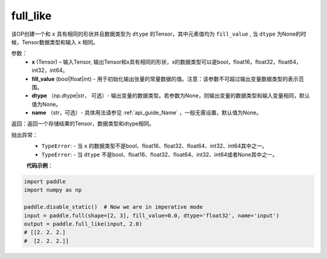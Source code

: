 .. _cn_api_tensor_full_like:

full_like
-------------------------------

.. py:function:: paddle.full_like(x, fill_value, dtype=None, name=None)


该OP创建一个和 ``x`` 具有相同的形状并且数据类型为 ``dtype`` 的Tensor，其中元素值均为 ``fill_value`` , 当 ``dtype`` 为None的时候，Tensor数据类型和输入 ``x`` 相同。

参数：
    - **x** (Tensor) – 输入Tensor, 输出Tensor和x具有相同的形状，x的数据类型可以是bool，float16，float32，float64，int32，int64。
    - **fill_value** (bool|float|int) - 用于初始化输出张量的常量数据的值。注意：该参数不可超过输出变量数据类型的表示范围。
    - **dtype** （np.dtype|str， 可选）- 输出变量的数据类型。若参数为None，则输出变量的数据类型和输入变量相同，默认值为None。
    - **name** （str，可选）- 具体用法请参见 :ref:`api_guide_Name` ，一般无需设置，默认值为None。
    
返回：返回一个存储结果的Tensor，数据类型和dtype相同。

抛出异常：
    - ``TypeError``: - 当 ``x`` 的数据类型不是bool、float16、float32、float64、int32、int64其中之一。
    - ``TypeError``: - 当 ``dtype`` 不是bool、float16、float32、float64、int32、int64或者None其中之一。

    **代码示例**：

.. code-block:: python

    import paddle
    import numpy as np
    
    paddle.disable_static()  # Now we are in imperative mode 
    input = paddle.full(shape=[2, 3], fill_value=0.0, dtype='float32', name='input')
    output = paddle.full_like(input, 2.0)
    # [[2. 2. 2.]
    #  [2. 2. 2.]]

